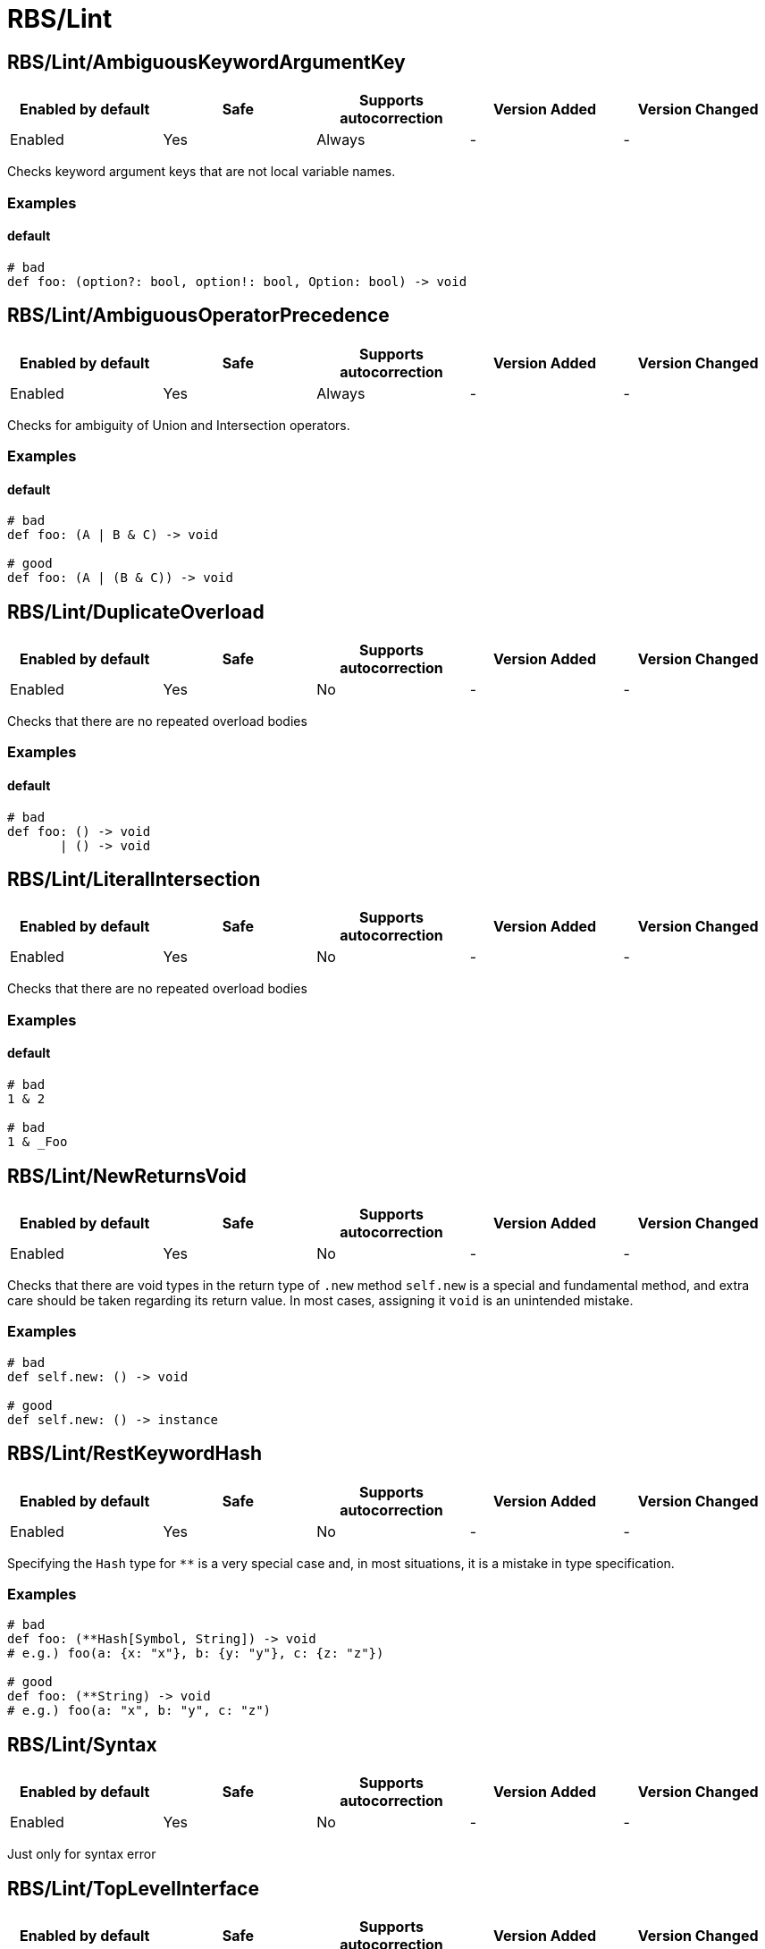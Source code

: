 ////
  Do NOT edit this file by hand directly, as it is automatically generated.

  Please make any necessary changes to the cop documentation within the source files themselves.
////

= RBS/Lint

[#rbslintambiguouskeywordargumentkey]
== RBS/Lint/AmbiguousKeywordArgumentKey

|===
| Enabled by default | Safe | Supports autocorrection | Version Added | Version Changed

| Enabled
| Yes
| Always
| -
| -
|===

Checks keyword argument keys that are not local variable names.

[#examples-rbslintambiguouskeywordargumentkey]
=== Examples

[#default-rbslintambiguouskeywordargumentkey]
==== default

[source,rbs]
----
# bad
def foo: (option?: bool, option!: bool, Option: bool) -> void
----

[#rbslintambiguousoperatorprecedence]
== RBS/Lint/AmbiguousOperatorPrecedence

|===
| Enabled by default | Safe | Supports autocorrection | Version Added | Version Changed

| Enabled
| Yes
| Always
| -
| -
|===

Checks for ambiguity of Union and Intersection operators.

[#examples-rbslintambiguousoperatorprecedence]
=== Examples

[#default-rbslintambiguousoperatorprecedence]
==== default

[source,rbs]
----
# bad
def foo: (A | B & C) -> void

# good
def foo: (A | (B & C)) -> void
----

[#rbslintduplicateoverload]
== RBS/Lint/DuplicateOverload

|===
| Enabled by default | Safe | Supports autocorrection | Version Added | Version Changed

| Enabled
| Yes
| No
| -
| -
|===

Checks that there are no repeated overload bodies

[#examples-rbslintduplicateoverload]
=== Examples

[#default-rbslintduplicateoverload]
==== default

[source,rbs]
----
# bad
def foo: () -> void
       | () -> void
----

[#rbslintliteralintersection]
== RBS/Lint/LiteralIntersection

|===
| Enabled by default | Safe | Supports autocorrection | Version Added | Version Changed

| Enabled
| Yes
| No
| -
| -
|===

Checks that there are no repeated overload bodies

[#examples-rbslintliteralintersection]
=== Examples

[#default-rbslintliteralintersection]
==== default

[source,rbs]
----
# bad
1 & 2

# bad
1 & _Foo
----

[#rbslintnewreturnsvoid]
== RBS/Lint/NewReturnsVoid

|===
| Enabled by default | Safe | Supports autocorrection | Version Added | Version Changed

| Enabled
| Yes
| No
| -
| -
|===

Checks that there are void types in the return type of `.new` method
`self.new` is a special and fundamental method, and extra care should be taken regarding its return value.
In most cases, assigning it `void` is an unintended mistake.

[#examples-rbslintnewreturnsvoid]
=== Examples

[source,rbs]
----
# bad
def self.new: () -> void

# good
def self.new: () -> instance
----

[#rbslintrestkeywordhash]
== RBS/Lint/RestKeywordHash

|===
| Enabled by default | Safe | Supports autocorrection | Version Added | Version Changed

| Enabled
| Yes
| No
| -
| -
|===

Specifying the `Hash` type for `**` is a very special case and,
in most situations, it is a mistake in type specification.

[#examples-rbslintrestkeywordhash]
=== Examples

[source,rbs]
----
# bad
def foo: (**Hash[Symbol, String]) -> void
# e.g.) foo(a: {x: "x"}, b: {y: "y"}, c: {z: "z"})

# good
def foo: (**String) -> void
# e.g.) foo(a: "x", b: "y", c: "z")
----

[#rbslintsyntax]
== RBS/Lint/Syntax

|===
| Enabled by default | Safe | Supports autocorrection | Version Added | Version Changed

| Enabled
| Yes
| No
| -
| -
|===

Just only for syntax error

[#rbslinttoplevelinterface]
== RBS/Lint/TopLevelInterface

|===
| Enabled by default | Safe | Supports autocorrection | Version Added | Version Changed

| Enabled
| Yes
| No
| -
| -
|===

Top-level namespaces are likely to conflict and should be avoided.

[#examples-rbslinttoplevelinterface]
=== Examples

[source,rbs]
----
# bad
interface _Option
  def option: () -> untyped
end

# good
class Foo
  interface _Option
    def option: () -> untyped
  end
end
----

[#rbslinttopleveltypealias]
== RBS/Lint/TopLevelTypeAlias

|===
| Enabled by default | Safe | Supports autocorrection | Version Added | Version Changed

| Enabled
| Yes
| No
| -
| -
|===

Top-level namespaces are likely to conflict and should be avoided.

[#examples-rbslinttopleveltypealias]
=== Examples

[source,rbs]
----
# bad
type foo = String

# good
class Foo
  type bar = Integer
end
----

[#rbslintunusedoverloadtypeparams]
== RBS/Lint/UnusedOverloadTypeParams

|===
| Enabled by default | Safe | Supports autocorrection | Version Added | Version Changed

| Enabled
| Yes
| No
| -
| -
|===

Notice unused overload type parameters.

[#examples-rbslintunusedoverloadtypeparams]
=== Examples

[source,rbs]
----
# bad
def foo: [T] () -> void

# good
def foo: [T] (T) -> T
----

[#rbslintunusedtypealiastypeparams]
== RBS/Lint/UnusedTypeAliasTypeParams

|===
| Enabled by default | Safe | Supports autocorrection | Version Added | Version Changed

| Enabled
| Yes
| No
| -
| -
|===

Notice unused type parameters.

[#examples-rbslintunusedtypealiastypeparams]
=== Examples

[source,rbs]
----
# bad
type ary[T] = Array[Integer]

# good
type ary[T] = Array[T]
----

[#rbslintuselessaccessmodifier]
== RBS/Lint/UselessAccessModifier

|===
| Enabled by default | Safe | Supports autocorrection | Version Added | Version Changed

| Enabled
| Yes
| Always
| -
| -
|===

Checks for redundant access modifiers in class and module definitions.

[#examples-rbslintuselessaccessmodifier]
=== Examples

[source,rbs]
----
# bad
class Foo
  public # this is redundant (default access is public)

  def method: () -> void
end

# bad
class Foo
  # The following is redundant (methods defined on the class'
  # singleton class are not affected by the private modifier)
  private

  def self.method3: () -> void
end

# bad
class Foo
  private # this is redundant (no following methods are defined)
end

# good
class Foo
  private # this is not redundant (a method is defined)

  def method2
  end
end
----

[#rbslintwillsyntaxerror]
== RBS/Lint/WillSyntaxError

|===
| Enabled by default | Safe | Supports autocorrection | Version Added | Version Changed

| Enabled
| Yes
| No
| -
| -
|===

This cop checks the WillSyntaxError in RBS.
RBS with this diagnostics will fail in `rbs validate` command.

[#examples-rbslintwillsyntaxerror]
=== Examples

[source,rbs]
----
# bad
def foo: (void) -> void

# bad
CONST: self
----
